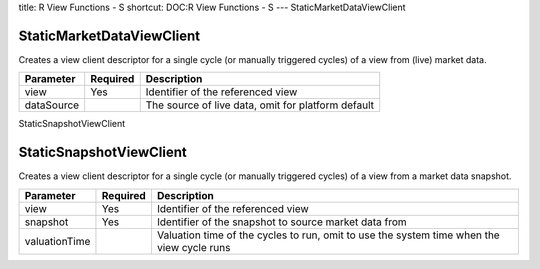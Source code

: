 title: R View Functions - S
shortcut: DOC:R View Functions - S
---
StaticMarketDataViewClient

..........................
StaticMarketDataViewClient
..........................


Creates a view client descriptor for a single cycle (or manually triggered cycles) of a view from (live) market data.



+------------+----------+----------------------------------------------------+
| Parameter  | Required | Description                                        |
+============+==========+====================================================+
| view       | Yes      | Identifier of the referenced view                  |
+------------+----------+----------------------------------------------------+
| dataSource |          | The source of live data, omit for platform default |
+------------+----------+----------------------------------------------------+




StaticSnapshotViewClient

........................
StaticSnapshotViewClient
........................


Creates a view client descriptor for a single cycle (or manually triggered cycles) of a view from a market data snapshot.



+---------------+----------+-------------------------------------------------------------------------------------------+
| Parameter     | Required | Description                                                                               |
+===============+==========+===========================================================================================+
| view          | Yes      | Identifier of the referenced view                                                         |
+---------------+----------+-------------------------------------------------------------------------------------------+
| snapshot      | Yes      | Identifier of the snapshot to source market data from                                     |
+---------------+----------+-------------------------------------------------------------------------------------------+
| valuationTime |          | Valuation time of the cycles to run, omit to use the system time when the view cycle runs |
+---------------+----------+-------------------------------------------------------------------------------------------+



